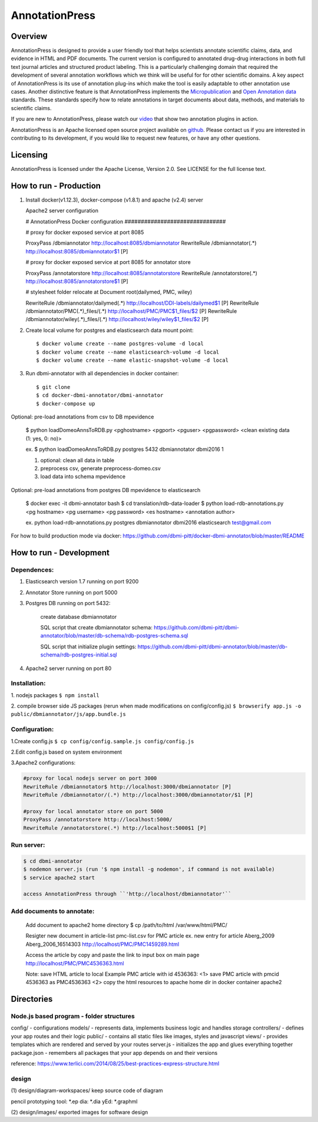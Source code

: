===============
AnnotationPress
===============

--------
Overview 
--------
AnnotationPress is designed to provide a user friendly tool that helps scientists annotate scientific claims, data, and evidence in HTML and PDF documents. The current version is configured to annotated drug-drug interactions in both full text journal articles and structured product labeling. This is a particularly challenging domain that required the development of several annotation workflows which we think will be useful for for other scientific domains. A key aspect of AnnotationPress is its use of annotation plug-ins which make the tool is easily adaptable to other annotation use cases. Another distinctive feature is that AnnotationPress implements the `Micropublication <https://jbiomedsem.biomedcentral.com/articles/10.1186/2041-1480-5-28>`_ and `Open Annotation data <http://www.openannotation.org/spec/core/>`_ standards. These standards specify how to relate annotations in target documents about data, methods, and materials to scientific claims.

If you are new to AnnotationPress, please watch our `video <https://goo.gl/kF1aaM>`_ that show two annotation plugins in action.

AnnotationPress is an Apache licensed open source project available on `github <https://github.com/dbmi-pitt/dbmi-annotator>`_. Please contact us if you are interested in contributing to its development, if you would like to request new features, or have any other questions.

---------
Licensing
---------
AnnotationPress is licensed under the Apache License, Version 2.0. See LICENSE for the full license text.


-----------------------
How to run - Production
-----------------------

(1) Install docker(v1.12.3), docker-compose (v1.8.1) and apache (v2.4) server

    Apache2 server configuration
    
    .. code-block::

    # AnnotationPress Docker configuration ###############################
    
    # proxy for docker exposed service at port 8085
    
    ProxyPass /dbmiannotator http://localhost:8085/dbmiannotator
    RewriteRule /dbmiannotator(.*) http://localhost:8085/dbmiannotator$1 [P]

    # proxy for docker exposed service at port 8085 for annotator store
    
    ProxyPass /annotatorstore http://localhost:8085/annotatorstore
    RewriteRule /annotatorstore(.*) http://localhost:8085/annotatorstore$1 [P]

    # stylesheet folder relocate at Document root(dailymed, PMC, wiley)
    
    RewriteRule /dbmiannotator/dailymed(.*) http://localhost/DDI-labels/dailymed$1 [P]
    RewriteRule /dbmiannotator/PMC(.*)_files/(.*) http://localhost/PMC/PMC$1_files/$2 [P]
    RewriteRule /dbmiannotator/wiley(.*)_files/(.*) http://localhost/wiley/wiley$1_files/$2 [P]



(2) Create local volume for postgres and elasticsearch data mount point::

    $ docker volume create --name postgres-volume -d local
    $ docker volume create --name elasticsearch-volume -d local
    $ docker volume create --name elastic-snapshot-volume -d local

(3) Run dbmi-annotator with all dependencies in docker container::

    $ git clone 
    $ cd docker-dbmi-annotator/dbmi-annotator
    $ docker-compose up

Optional: pre-load annotations from csv to DB mpevidence 

    $ python loadDomeoAnnsToRDB.py <pghostname> <pgport> <pguser> <pgpassword> <clean existing data (1: yes, 0: no)>

    ex. $ python loadDomeoAnnsToRDB.py postgres 5432 dbmiannotator dbmi2016 1

    1. optional: clean all data in table
    2. preprocess csv, generate preprocess-domeo.csv
    3. load data into schema mpevidence

Optional: pre-load annotations from postgres DB mpevidence to elasticsearch

    $ docker exec -it dbmi-annotator bash
    $ cd translation/rdb-data-loader
    $ python load-rdb-annotations.py <pg hostname> <pg username> <pg password> <es hostname> <annotation author>

    ex. python load-rdb-annotations.py postgres dbmiannotator dbmi2016 elasticsearch test@gmail.com


For how to build production mode via docker:
https://github.com/dbmi-pitt/docker-dbmi-annotator/blob/master/README

------------------------
How to run - Development
------------------------

Dependences:
^^^^^^^^^^^^

1. Elasticsearch version 1.7 running on port 9200

2. Annotator Store running on port 5000

3. Postgres DB running on port 5432:
   
    create database dbmiannotator
    
    SQL script that create dbmiannotator schema:
    https://github.com/dbmi-pitt/dbmi-annotator/blob/master/db-schema/rdb-postgres-schema.sql

    SQL script that initialize plugin settings:
    https://github.com/dbmi-pitt/dbmi-annotator/blob/master/db-schema/rdb-postgres-initial.sql

4. Apache2 server running on port 80

Installation:
^^^^^^^^^^^^^

1. nodejs packages
``$ npm install``

2. compile browser side JS packages (rerun when made modifications on config/config.js)
``$ browserify app.js -o public/dbmiannotator/js/app.bundle.js``


Configuration:
^^^^^^^^^^^^^^

1.Create config.js 
``$ cp config/config.sample.js config/config.js``

2.Edit config.js based on system environment  

3.Apache2 configurations:

.. code-block::

    #proxy for local nodejs server on port 3000
    RewriteRule /dbmiannotator$ http://localhost:3000/dbmiannotator [P]
    RewriteRule /dbmiannotator/(.*) http://localhost:3000/dbmiannotator/$1 [P]

    #proxy for local annotator store on port 5000
    ProxyPass /annotatorstore http://localhost:5000/
    RewriteRule /annotatorstore(.*) http://localhost:5000$1 [P]  

Run server:
^^^^^^^^^^
.. code-block::

    $ cd dbmi-annotator
    $ nodemon server.js (run '$ npm install -g nodemon', if command is not available)
    $ service apache2 start

    access AnnotationPress through ``'http://localhost/dbmiannotator'``

    
Add documents to annotate:
^^^^^^^^^^

    Add document to apache2 home directory
    $ cp /path/to/html /var/www/html/PMC/

    Resigter new document in article-list
    pmc-list.csv for PMC article
    ex. new entry for article Aberg_2009 
    Aberg_2006_16514303 	http://localhost/PMC/PMC1459289.html
    
    Access the article by copy and paste the link to input box on main page
    http://localhost/PMC/PMC4536363.html 

    Note: save HTML article to local
    Example PMC article with id 4536363: 
    <1> save PMC article with pmcid 4536363 as PMC4536363
    <2> copy the html resources to apache home dir in docker container apache2

-----------
Directories
-----------

Node.js based program - folder structures
^^^^^^^^^^^^^^^^^^^^^^^^^^^^^^^^^^^^^^^^
config/ - configurations
models/ - represents data, implements business logic and handles storage
controllers/ - defines your app routes and their logic
public/ - contains all static files like images, styles and javascript
views/ - provides templates which are rendered and served by your routes
server.js - initializes the app and glues everything together
package.json - remembers all packages that your app depends on and their versions

reference: https://www.terlici.com/2014/08/25/best-practices-express-structure.html


design
^^^^^^
(1) design/diagram-workspaces/
keep source code of diagram

pencil prototyping tool: *.ep
dia: *.dia
yEd: *.graphml

(2) design/images/
exported images for software design



